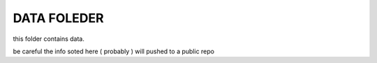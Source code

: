 DATA FOLEDER
========================================================================================================================

this folder contains data.

be careful the info soted here ( probably ) will pushed to a public repo